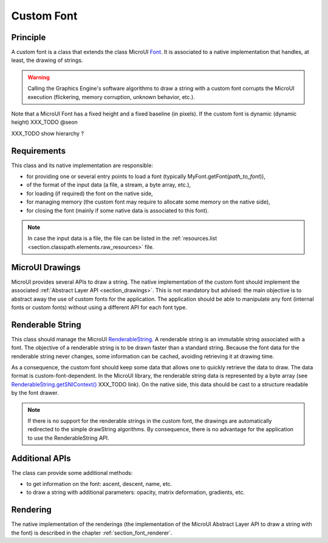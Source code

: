 .. _section_font_custom:

===========
Custom Font
===========

Principle
=========

A custom font is a class that extends the class MicroUI `Font`_.
It is associated to a native implementation that handles, at least, the drawing of strings.

.. warning:: Calling the Graphics Engine's software algorithms to draw a string with a custom font corrupts the MicroUI execution (flickering, memory corruption, unknown behavior, etc.).

Note that a MicroUI Font has a fixed height and a fixed baseline (in pixels).
If the custom font is dynamic (dynamic height) XXX_TODO @seon

XXX_TODO show hierarchy ?

Requirements
============

This class and its native implementation are responsible:

* for providing one or several entry points to load a font (typically MyFont.getFont(*path_to_font*)),
* of the format of the input data (a file, a stream, a byte array, etc.),
* for loading (if required) the font on the native side,
* for managing memory (the custom font may require to allocate some memory on the native side),
* for closing the font (mainly if some native data is associated to this font).

.. note:: In case the input data is a file, the file can be listed in the :ref:`resources.list <section.classpath.elements.raw_resources>` file.

MicroUI Drawings
================

MicroUI provides several APIs to draw a string.
The native implementation of the custom font should implement the associated :ref:`Abstract Layer API <section_drawings>`.
This is not mandatory but advised: the main objective is to abstract away the use of custom fonts for the application.
The application should be able to manipulate any font (internal fonts or custom fonts) without using a different API for each font type.

Renderable String
=================

This class should manage the MicroUI `RenderableString`_.
A renderable string is an immutable string associated with a font.
The objective of a renderable string is to be drawn faster than a standard string.
Because the font data for the renderable string never changes, some information can be cached, avoiding retrieving it at drawing time.

As a consequence, the custom font should keep some data that allows one to quickly retrieve the data to draw.
The data format is custom-font-dependent.
In the MicroUI library, the renderable string data is represented by a byte array (see `RenderableString.getSNIContext()`_ XXX_TODO link).
On the native side, this data should be cast to a structure readable by the font drawer.

.. note:: If there is no support for the renderable strings in the custom font, the drawings are automatically redirected to the simple drawString algorithms. By consequence, there is no advantage for the application to use the RenderableString API.


Additional APIs
===============

The class can provide some additional methods:

* to get information on the font: ascent, descent, name, etc.
* to draw a string with additional parameters: opacity, matrix deformation, gradients, etc.

Rendering
=========

The native implementation of the renderings (the implementation of the MicroUI Abstract Layer API to draw a string with the font) is described in the chapter :ref:`section_font_renderer`.

.. _Font: https://repository.microej.com/javadoc/microej_5.x/apis/ej/microui/display/Font.html#
.. _RenderableString: https://repository.microej.com/javadoc/microej_5.x/apis/ej/microui/display/RenderableString.html#
.. _RenderableString.getSNIContext(): https://repository.microej.com/javadoc/microej_5.x/apis/ej/microui/display/RenderableString.html#

..
   | Copyright 2008-2024, MicroEJ Corp. Content in this space is free 
   for read and redistribute. Except if otherwise stated, modification 
   is subject to MicroEJ Corp prior approval.
   | MicroEJ is a trademark of MicroEJ Corp. All other trademarks and 
   copyrights are the property of their respective owners.
